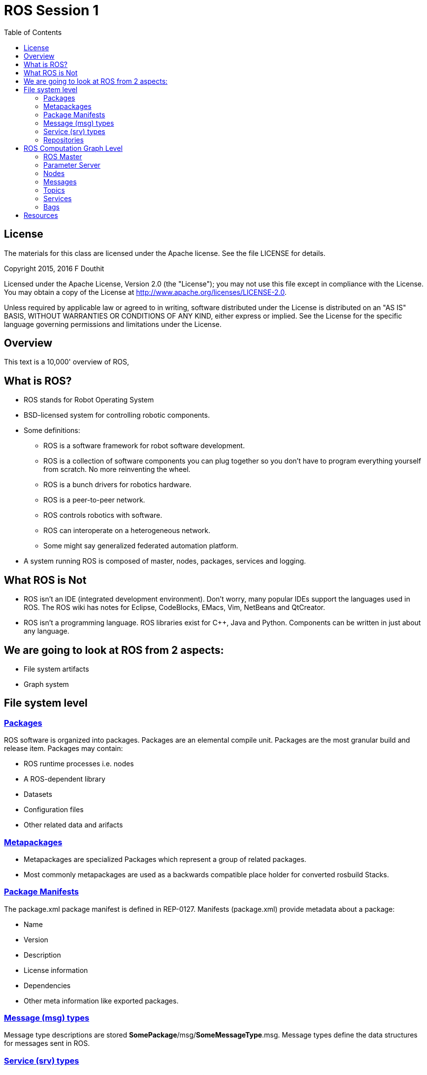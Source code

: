 :imagesdir: ./images
:toc: macro

= ROS Session 1

toc::[]


== License

The materials for this class are licensed under the Apache license. See the file LICENSE for details.

Copyright 2015, 2016 F Douthit

Licensed under the Apache License, Version 2.0 (the "License");
you may not use this file except in compliance with the License.
You may obtain a copy of the License at
http://www.apache.org/licenses/LICENSE-2.0.

Unless required by applicable law or agreed to in writing, software
distributed under the License is distributed on an "AS IS" BASIS,
WITHOUT WARRANTIES OR CONDITIONS OF ANY KIND, either express or implied.
See the License for the specific language governing permissions and
limitations under the License.


== Overview

This text is a 10,000' overview of ROS, 


== What is ROS?

 * ROS stands for Robot Operating System
 * BSD-licensed system for controlling robotic components.
 * Some definitions:
 ** ROS is a software framework for robot software development.
 ** ROS is a collection of software components you can plug together so you don’t have to program everything yourself from scratch. No more reinventing the wheel.
 ** ROS is a bunch drivers for robotics hardware.
 ** ROS is a peer-to-peer network.
 ** ROS controls robotics with software.
 ** ROS can interoperate on a heterogeneous network.
 ** Some might say generalized federated automation platform.
 * A system running ROS is composed of master, nodes, packages, services and logging.


== What ROS is Not

 * ROS isn’t an IDE (integrated development environment). Don’t worry, many popular IDEs support the languages used in ROS. The ROS wiki has notes for Eclipse, CodeBlocks, EMacs, Vim, NetBeans and QtCreator.
 * ROS isn’t a programming language. ROS libraries exist for C++, Java and Python. Components can be written in just about any language.


== We are going to look at ROS from 2 aspects:

 * File system artifacts
 * Graph system


== File system level

=== http://wiki.ros.org/Packages[Packages]

ROS software is organized into packages. Packages are an elemental compile unit.
Packages are the most granular build and release item.
Packages may contain:

 * ROS runtime processes i.e. nodes
 * A ROS-dependent library
 * Datasets
 * Configuration files
 * Other related data and arifacts


=== http://wiki.ros.org/Metapackages[Metapackages]

 * Metapackages are specialized Packages which represent a group of related packages.
 * Most commonly metapackages are used as a backwards compatible place holder for converted rosbuild Stacks.


=== http://wiki.ros.org/Manifest[Package Manifests]

The package.xml package manifest is defined in REP-0127.
Manifests (package.xml) provide metadata about a package:

 * Name
 * Version
 * Description
 * License information
 * Dependencies
 * Other meta information like exported packages.


=== http://wiki.ros.org/msg[Message (msg) types]

Message type descriptions are stored *SomePackage*/msg/*SomeMessageType*.msg.
Message types define the data structures for messages sent in ROS.


=== http://wiki.ros.org/srv[Service (srv) types]

Service descriptions, stored in *SomePackage*/srv/*SomeServiceType*.srv, define the request and response data structures for services in ROS.


=== http://wiki.ros.org/RecommendedRepositoryUsage/CommonGitHubOrganizations[Repositories]

A repository is collection of packages which share a common VCS system.
Packages which share a VCS share the same version and can be released together using the catkin release automation tool bloom.
Repositories often map to converted rosbuild Stacks.
Repositories may contain only one package.


== ROS Computation Graph Level

The Computation Graph is embodied as a peer-to-peer network of ROS processes that are processing data together. ROS Master, Nodes, Topics, etc.


=== http://wiki.ros.org/Master[ROS Master]

 * Principally a Name service for ROS.
 * Master uses XMLRPC
 * ROS Master provides
 ** Registration services
 ** Node and service lookup

Rather than “Send this sensor data to that computer at 127.0.0.1.”
We tell Node 1 to send messages to Node 2.


=== http://wiki.ros.org/Parameter%20Server[Parameter Server]

The Parameter Server allows data to be stored by key in a central location. It is currently part of the Master.

http://wiki.ros.org/roscore[ROSCore] contains:

 * a ROS Master
 * a ROS Parameter Server
 * a rosout logging node


=== http://wiki.ros.org/Nodes[Nodes]

 * ROS systems are made from independent nodes.
 * Nodes communicate with each other using publish/subscribe messaging to topics.
 * Node communication is one to many.
 * Nodes communicate with Master to discover other nodes.
 * Nodes are typically executables in a ROS package.
 * ROS has a client library which nodes can employ to communicate.
 * Nodes may provide or use a Service.


=== http://wiki.ros.org/Messages[Messages]

 * Nodes use messages to talk to each other.
 * A message is a data structure made of typed fields.
 * Data types include (integer, floating point, boolean, etc.) and arrays.
 * Messages may be nested to any level.


=== http://wiki.ros.org/Topics[Topics]

We already know ROS uses publish and subscribe. Topics are part of that concept.

 * Topics are named buses.
 * Topics have names which are used to identify the topic when subscribing, monitoring, etc.
 * A given topic may have multiple publishers.
 * A given topic may have multiple subscribers.


=== http://wiki.ros.org/Services[Services]

 * Services are request/reply.
 * Each of request and reply have a message structure.
 * A service runs on a node.
 * A caller makes a request to the service and waits for the reply.


=== http://wiki.ros.org/Bags[Bags]

 * Bags are a data storage format.
 * Bags store ROS messages.
 * Bags can be ‘played back’ on ROS as messages.


== Resources

 * http://wiki.ros.org/[ROS Wiki]
 * http://wiki.ros.org/ROS/Installation[Installing ROS]
 * http://wiki.ros.org/ROS/Concepts[ROS Concepts]
 * http://wiki.ros.org/ROS/Technical%20Overview[Technical Overview]
 * http://www.clearpathrobotics.com/blog/how-to-guide-ros-101/[Clearpath Robotics]
